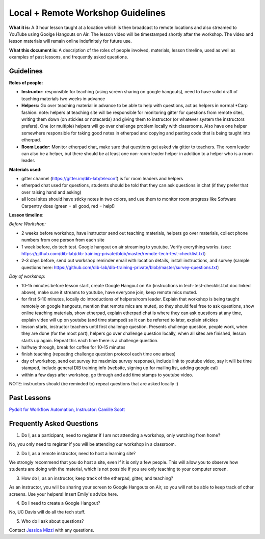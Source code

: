 Local + Remote Workshop Guidelines
==================================

**What it is:** A 3 hour lesson taught at a location which is then broadcast
to remote locations and also streamed to YouTube using Goolge Hangouts on Air.
The lesson video will be timestamped shortly after the workshop. The video and
lesson materials will remain online indefinitely for future use.

**What this document is:** A description of the roles of people involved, materials, 
lesson timeline, used as well as examples of past lessons, and frequently asked questions.

Guidelines
----------

**Roles of people:** 

- **Instructor:** responsible for teaching (using screen sharing on google hangouts), need to have solid draft of teaching materials two weeks in advance


- **Helpers:** Go over teaching material in advance to be able to help with questions, act as helpers in normal *Carp fashion. note: helpers at teaching site will be responsible for monitoring gitter for questions from remote sites, writing them down (on stickies or notecards) and giving them to instructor (or whatever system the instructors prefers).  One (or multiple) helpers will go over challenge problem locally with classrooms.  Also have one helper somewhere responsible for taking good notes in etherpad and copying and pasting code that is being taught into etherpad.


- **Room Leader:** Monitor etherpad chat, make sure that questions get  asked via gitter to teachers.  The room leader can also be a helper, but there should be at least one non-room leader helper in addition to a helper who is a room leader.

**Materials used:**
 
- gitter channel (https://gitter.im/dib-lab/teleconf) is for room leaders and helpers

- etherpad chat used for questions, students should be told that they can ask questions in chat (if they prefer that over raising hand and asking)

- all local sites should have sticky notes in two colors, and use them to monitor room progress like Software Carpentry does (green = all good, red = help!)

**Lesson timeline:**

*Before Workshop:*

- 2 weeks before workshop, have instructor send out teaching materials, helpers go over materials, collect phone numbers from one person from each site

- 1 week before, do tech test. Google hangout on air streaming to youtube. Verify everything works. (see: https://github.com/dib-lab/dib-training-private/blob/master/remote-tech-test-checklist.txt)

- 2-3 days before, send out workshop reminder email with location details, install instructions, and survey (sample questions here: https://github.com/dib-lab/dib-training-private/blob/master/survey-questions.txt)

*Day of workshop:*

- 10-15 minutes before lesson start, create Google Hangout on Air (instructions in tech-test-checklist.txt doc linked above), make sure it streams to youtube, have everyone join, keep remote mics muted.

- for first 5-10 minutes, locally do introductions of helpers/room leader. Explain that workshop is being taught remotely on google hangouts, mention that remote mics are muted, so they should feel free to ask questions, show online teaching materials, show etherpad, explain etherpad chat is  where they can ask questions at any time, explain video will up on youtube (and time stamped) so it can be referred to later, explain stickies

- lesson starts, instructor teachers until first challenge question. Presents challenge question, people work, when they are done (for the most part), helpers go over challenge question locally, when all sites are finished, lesson starts up again. Repeat this each time there is a challenge question.

- halfway through, break for coffee for 10-15 minutes

- finish teaching (repeating challenge question protocol each time one arises)

- day of workshop, send out survey (to maximize survey response), include link to youtube video, say it will be time stamped, include general DIB training info (website, signing up for mailing list, adding google cal)

- within a few days after workshop, go through and add time stamps to youtube video.

NOTE: instructors should (be reminded to) repeat questions that are asked locally :)

Past Lessons
------------

`Pydoit for Workflow Automation, Instructor: Camille Scott <http://dib-training.readthedocs.org/en/pub/2016-01-20-pydoit-lr.html>`__

Frequently Asked Questions
---------------------------

1. Do I, as a participant, need to register if I am not attending a workshop, only watching from home?

No, you only need to register if you will be attending our workshop in a classroom.

2. Do I, as a remote instructor, need to host a learning site?

We strongly recommend that you do host a site, even if it is only a few people. This will allow you to observe how students are doing with the material, which is not possible if you are only teaching to your computer screen.

3. How do I, as an instructor, keep track of the etherpad, gitter, and teaching?

As an instructor, you will be sharing your screen to Google Hangouts on Air, so you will not be able to keep track of other screens. Use your helpers! Insert Emily's advice here.

4. Do I need to create a Google Hangout?

No, UC Davis will do all the tech stuff.

5. Who do I ask about questions?

Contact `Jessica Mizzi <mailto:jessica.mizzi@gmail.com>`__ with any questions.
